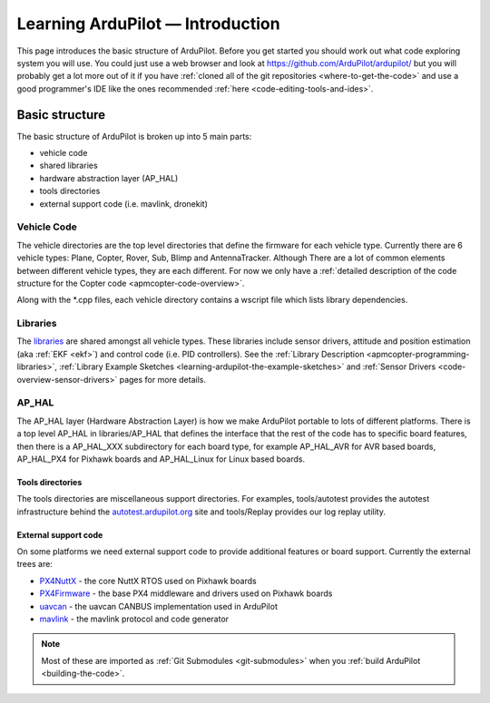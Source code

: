 .. _learning-ardupilot-introduction:

=================================
Learning ArduPilot — Introduction
=================================

This page introduces the basic structure of ArduPilot. Before you get
started you should work out what code exploring system you will use. You
could just use a web browser and look at https://github.com/ArduPilot/ardupilot/ but you will probably get a lot
more out of it if you have :ref:`cloned all of the git repositories <where-to-get-the-code>` and use a good programmer's IDE like the ones recommended :ref:`here <code-editing-tools-and-ides>`.

Basic structure
===============

.. image:: ../images/ArduPilot_HighLevelArchecture.png
    :target: ../_images/ArduPilot_HighLevelArchecture.png

The basic structure of ArduPilot is broken up into 5 main parts:

-  vehicle code
-  shared libraries
-  hardware abstraction layer (AP_HAL)
-  tools directories
-  external support code (i.e. mavlink, dronekit)

Vehicle Code
------------

The vehicle directories are the top level directories that define the
firmware for each vehicle type.  Currently there are 6 vehicle types: Plane, Copter, Rover, Sub, Blimp and AntennaTracker.
Although There are a lot of common elements between different vehicle types, they are each different. For now we only have a :ref:`detailed description of the code structure for the Copter code <apmcopter-code-overview>`.

Along with the \*.cpp files, each vehicle directory contains a wscript
file which lists library dependencies.

Libraries
---------

The `libraries <https://github.com/ArduPilot/ardupilot/tree/master/libraries>`__ are
shared amongst all vehicle types.  These libraries include sensor drivers, attitude and position estimation (aka :ref:`EKF <ekf>`) and control code (i.e. PID controllers).
See the :ref:`Library Description <apmcopter-programming-libraries>`, :ref:`Library Example Sketches <learning-ardupilot-the-example-sketches>` and :ref:`Sensor Drivers <code-overview-sensor-drivers>` pages for more details.

AP_HAL
-------

The AP_HAL layer (Hardware Abstraction Layer) is how we make ArduPilot
portable to lots of different platforms. There is a top level AP_HAL in
libraries/AP_HAL that defines the interface that the rest of the code
has to specific board features, then there is a AP_HAL_XXX
subdirectory for each board type, for example AP_HAL_AVR for AVR based
boards, AP_HAL_PX4 for Pixhawk boards and AP_HAL_Linux for Linux based
boards.

Tools directories
~~~~~~~~~~~~~~~~~

The tools directories are miscellaneous support directories. For
examples, tools/autotest provides the autotest infrastructure behind the
`autotest.ardupilot.org <https://autotest.ardupilot.org/>`__ site and
tools/Replay provides our log replay utility.

External support code
~~~~~~~~~~~~~~~~~~~~~

On some platforms we need external support code to provide additional
features or board support. Currently the external trees are:

-  `PX4NuttX <https://github.com/ArduPilot/PX4NuttX>`__ - the core NuttX
   RTOS used on Pixhawk boards
-  `PX4Firmware <https://github.com/ArduPilot/PX4Firmware>`__ - the base
   PX4 middleware and drivers used on Pixhawk boards
-  `uavcan <https://github.com/ArduPilot/uavcan>`__ - the uavcan CANBUS
   implementation used in ArduPilot
-  `mavlink <https://github.com/mavlink/mavlink>`__ - the mavlink
   protocol and code generator

.. note::

   Most of these are imported as :ref:`Git Submodules <git-submodules>` when you :ref:`build ArduPilot <building-the-code>`.

